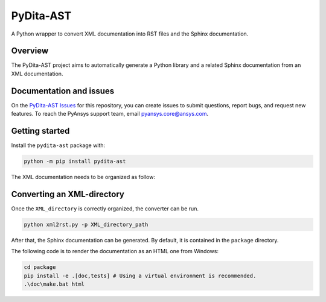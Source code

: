 PyDita-AST
==========

A Python wrapper to convert XML documentation into RST files and the Sphinx documentation.

|pyansys| |pypi| |GH-CI| |codecov| |MIT| |black|

.. |pyansys| image:: https://img.shields.io/badge/Py-Ansys-ffc107.svg?logo=data:image/png;base64,iVBORw0KGgoAAAANSUhEUgAAABAAAAAQCAIAAACQkWg2AAABDklEQVQ4jWNgoDfg5mD8vE7q/3bpVyskbW0sMRUwofHD7Dh5OBkZGBgW7/3W2tZpa2tLQEOyOzeEsfumlK2tbVpaGj4N6jIs1lpsDAwMJ278sveMY2BgCA0NFRISwqkhyQ1q/Nyd3zg4OBgYGNjZ2ePi4rB5loGBhZnhxTLJ/9ulv26Q4uVk1NXV/f///////69du4Zdg78lx//t0v+3S88rFISInD59GqIH2esIJ8G9O2/XVwhjzpw5EAam1xkkBJn/bJX+v1365hxxuCAfH9+3b9/+////48cPuNehNsS7cDEzMTAwMMzb+Q2u4dOnT2vWrMHu9ZtzxP9vl/69RVpCkBlZ3N7enoDXBwEAAA+YYitOilMVAAAAAElFTkSuQmCC
   :target: https://docs.pyansys.com/
   :alt: PyAnsys

.. |pypi| image:: https://img.shields.io/pypi/v/pydita-ast.svg?logo=python&logoColor=white
   :target: https://pypi.org/project/pydita_ast/

.. |codecov| image:: https://codecov.io/gh/ansys/pydita-ast/branch/main/graph/badge.svg
   :target: https://codecov.io/gh/ansys/pydita-ast

.. |GH-CI| image:: https://github.com/ansys/pydita-ast/actions/workflows/ci_cd.yml/badge.svg
   :target: https://github.com/ansys/pydita-ast/actions/workflows/ci_cd.yml

.. |MIT| image:: https://img.shields.io/badge/License-MIT-yellow.svg
   :target: https://opensource.org/licenses/MIT

.. |black| image:: https://img.shields.io/badge/code%20style-black-000000.svg?style=flat
  :target: https://github.com/psf/black
  :alt: black


Overview
--------

The PyDita-AST project aims to automatically generate a Python library and a related 
Sphinx documentation from an XML documentation.


Documentation and issues
------------------------

On the `PyDita-AST Issues <https://github.com/ansys/pydita-ast/issues>`_ for this repository,
you can create issues to submit questions, report bugs, and request new features. 
To reach the PyAnsys support team, email `pyansys.core@ansys.com <pyansys.core@ansys.com>`_.


Getting started
---------------

Install the ``pydita-ast`` package with:

.. code:: bash

   python -m pip install pydita-ast


The XML documentation needs to be organized as follow:

.. image:: ./doc/source/getting_started/images/diags/graphviz-diag_directory.png
   :width: 450
   :align: center


Converting an XML-directory
---------------------------

Once the ``XML_directory`` is correctly organized, the converter can be run.

.. code:: bash

    python xml2rst.py -p XML_directory_path

After that, the Sphinx documentation can be generated. By default, it is
contained in the ``package`` directory.

The following code is to render the documentation as an HTML one from Windows:

.. code:: bash

    cd package
    pip install -e .[doc,tests] # Using a virtual environment is recommended.
    .\doc\make.bat html 

